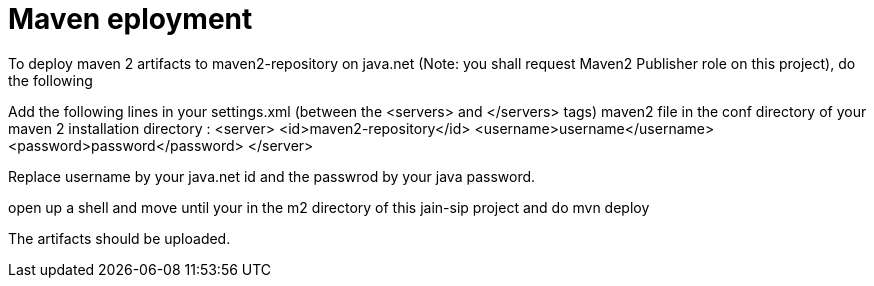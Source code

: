 = Maven eployment

To deploy maven 2 artifacts to maven2-repository on java.net
(Note: you shall request Maven2 Publisher role on this project), 
do the following

Add the following lines in your settings.xml (between the <servers> and </servers> tags) 
maven2 file in the conf directory of your maven 2 installation directory : 
<server>
  <id>maven2-repository</id>
  <username>username</username>
  <password>password</password>
</server>

Replace username by your java.net id and the passwrod by your java password. 
 
open up a shell and move until your in the m2 directory of this jain-sip project and do 
mvn deploy

The artifacts should be uploaded.